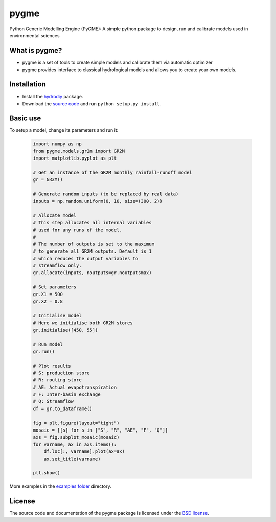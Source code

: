 pygme
=======

Python Generic Modelling Engine (PyGME): A simple python package to design, run and calibrate models used in environmental sciences

What is pygme?
~~~~~~~~~~~~~~~~

- pygme is a set of tools to create simple models and calibrate them via automatic optimizer
- pygme provides interface to classical hydrological models and allows you to create your own models.

Installation
~~~~~~~~~~~~
- Install the `hydrodiy <https://github.com/csiro-hydroinformatics/hydrodiy>`__ package.
- Download the `source code <https://github.com/csiro-hydroinformatics/pygme>`__ and run ``python setup.py install``.

Basic use
~~~~~~~~~


To setup a model, change its parameters and run it:

   .. code:: Python
       
       import numpy as np 
       from pygme.models.gr2m import GR2M
       import matplotlib.pyplot as plt
       
       # Get an instance of the GR2M monthly rainfall-runoff model
       gr = GR2M()

       # Generate random inputs (to be replaced by real data)
       inputs = np.random.uniform(0, 10, size=(300, 2))
        
       # Allocate model
       # This step allocates all internal variables 
       # used for any runs of the model.
       #
       # The number of outputs is set to the maximum
       # to generate all GR2M outputs. Default is 1
       # which reduces the output variables to 
       # streamflow only.
       gr.allocate(inputs, noutputs=gr.noutputsmax)

       # Set parameters
       gr.X1 = 500
       gr.X2 = 0.8

       # Initialise model
       # Here we initialise both GR2M stores
       gr.initialise([450, 55])

       # Run model
       gr.run()

       # Plot results
       # S: production store
       # R: routing store
       # AE: Actual evapotranspiration
       # F: Inter-basin exchange
       # Q: Streamflow
       df = gr.to_dataframe()
       
       fig = plt.figure(layout="tight")
       mosaic = [[s] for s in ["S", "R", "AE", "F", "Q"]]
       axs = fig.subplot_mosaic(mosaic)
       for varname, ax in axs.items():
           df.loc[:, varname].plot(ax=ax)
           ax.set_title(varname)

       plt.show()

More examples in the `examples folder <https://github.com/csiro-hydroinformatics/pygme/tree/master/examples>`__ directory.

License
~~~~~~~~~

The source code and documentation of the pygme package is licensed under the
`BSD license <https://opensource.org/license/bsd-3clause>`__.

